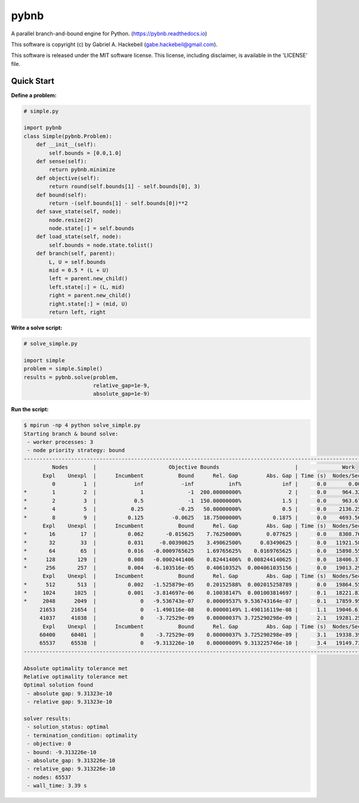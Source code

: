 pybnb
=====

|PyPI-Status| |PyPI-Versions| |Codacy-Grade|

|Travis-Status| |Appveyor-Status| |Coverage-Status| |Documentation-Status|

A parallel branch-and-bound engine for Python. (https://pybnb.readthedocs.io)

This software is copyright (c) by Gabriel A. Hackebeil (gabe.hackebeil@gmail.com).

This software is released under the MIT software license.
This license, including disclaimer, is available in the 'LICENSE' file.

Quick Start
-----------

**Define a problem:**

.. code:: python

  # simple.py

  import pybnb
  class Simple(pybnb.Problem):
      def __init__(self):
          self.bounds = [0.0,1.0]
      def sense(self):
          return pybnb.minimize
      def objective(self):
          return round(self.bounds[1] - self.bounds[0], 3)
      def bound(self):
          return -(self.bounds[1] - self.bounds[0])**2
      def save_state(self, node):
          node.resize(2)
          node.state[:] = self.bounds
      def load_state(self, node):
          self.bounds = node.state.tolist()
      def branch(self, parent):
          L, U = self.bounds
          mid = 0.5 * (L + U)
          left = parent.new_child()
          left.state[:] = (L, mid)
          right = parent.new_child()
          right.state[:] = (mid, U)
          return left, right

**Write a solve script:**

.. code:: python

  # solve_simple.py

  import simple
  problem = simple.Simple()
  results = pybnb.solve(problem,
                        relative_gap=1e-9,
                        absolute_gap=1e-9)

**Run the script:**

.. code:: bash

  $ mpirun -np 4 python solve_simple.py
  Starting branch & bound solve:
   - worker processes: 3
   - node priority strategy: bound
  ---------------------------------------------------------------------------------------------------------------------
           Nodes        |                       Objective Bounds                        |              Work
        Expl    Unexpl  |      Incumbent           Bound      Rel. Gap         Abs. Gap | Time (s)  Nodes/Sec Imbalance
           0         1  |            inf            -inf           inf%             inf |      0.0       0.00     0.00%
  *        1         2  |              1              -1  200.00000000%               2 |      0.0     964.32   300.00%
  *        2         3  |            0.5              -1  150.00000000%             1.5 |      0.0     963.67   150.00%
  *        4         5  |           0.25           -0.25   50.00000000%             0.5 |      0.0    2136.25    75.00%
  *        8         9  |          0.125         -0.0625   18.75000000%          0.1875 |      0.0    4693.56    37.50%
        Expl    Unexpl  |      Incumbent           Bound      Rel. Gap         Abs. Gap | Time (s)  Nodes/Sec Imbalance
  *       16        17  |          0.062       -0.015625    7.76250000%        0.077625 |      0.0    8308.76    18.75%
  *       32        33  |          0.031     -0.00390625    3.49062500%      0.03490625 |      0.0   11921.58    28.12%
  *       64        65  |          0.016   -0.0009765625    1.69765625%    0.0169765625 |      0.0   15898.55    18.75%
  *      128       129  |          0.008   -0.0002441406    0.82441406%  0.008244140625 |      0.0   18406.37     9.38%
  *      256       257  |          0.004   -6.103516e-05    0.40610352%  0.004061035156 |      0.0   19013.29     9.38%
        Expl    Unexpl  |      Incumbent           Bound      Rel. Gap         Abs. Gap | Time (s)  Nodes/Sec Imbalance
  *      512       513  |          0.002   -1.525879e-05    0.20152588%  0.002015258789 |      0.0   19864.55     7.03%
  *     1024      1025  |          0.001   -3.814697e-06    0.10038147%  0.001003814697 |      0.1   18221.83     4.10%
  *     2048      2049  |              0   -9.536743e-07    0.00009537% 9.536743164e-07 |      0.1   17859.95     2.49%
       21653     21654  |              0   -1.490116e-08    0.00000149% 1.490116119e-08 |      1.1   19046.61     3.82%
       41037     41038  |              0    -3.72529e-09    0.00000037% 3.725290298e-09 |      2.1   19281.25     4.40%
        Expl    Unexpl  |      Incumbent           Bound      Rel. Gap         Abs. Gap | Time (s)  Nodes/Sec Imbalance
       60400     60401  |              0    -3.72529e-09    0.00000037% 3.725290298e-09 |      3.1   19338.39     4.14%
       65537     65538  |              0   -9.313226e-10    0.00000009% 9.313225746e-10 |      3.4   19149.73     4.39%
  ---------------------------------------------------------------------------------------------------------------------
  
  Absolute optimality tolerance met
  Relative optimality tolerance met
  Optimal solution found
   - absolute gap: 9.31323e-10
   - relative gap: 9.31323e-10
  
  solver results:
   - solution_status: optimal
   - termination_condition: optimality
   - objective: 0
   - bound: -9.313226e-10
   - absolute_gap: 9.313226e-10
   - relative_gap: 9.313226e-10
   - nodes: 65537
   - wall_time: 3.39 s


.. |Travis-Status| image:: https://travis-ci.org/ghackebeil/pybnb.svg?branch=master
  :target: https://travis-ci.org/ghackebeil/pybnb
.. |Appveyor-Status| image::  https://ci.appveyor.com/api/projects/status/gfbrxja9v08rm7a2?svg=true
  :target: https://ci.appveyor.com/project/ghackebeil/pybnb
.. |Coverage-Status| image:: https://codecov.io/gh/ghackebeil/pybnb/branch/master/graph/badge.svg
  :target: https://codecov.io/gh/ghackebeil/pybnb
.. |Documentation-Status| image:: https://readthedocs.org/projects/pybnb/badge/?version=latest
  :target: http://pybnb.readthedocs.io/en/latest/?badge=latest
.. |PyPI-Status| image:: https://img.shields.io/pypi/v/pybnb.svg
  :target: https://pypi.python.org/pypi/pybnb/
.. |PyPI-Versions| image:: https://img.shields.io/pypi/pyversions/pybnb.svg
   :target: https://pypi.org/project/pybnb
.. |Codacy-Grade| image:: https://img.shields.io/lgtm/grade/python/g/ghackebeil/pybnb.svg?logo=lgtm&logoWidth=18
   :target: https://lgtm.com/projects/g/ghackebeil/pybnb/context:python
